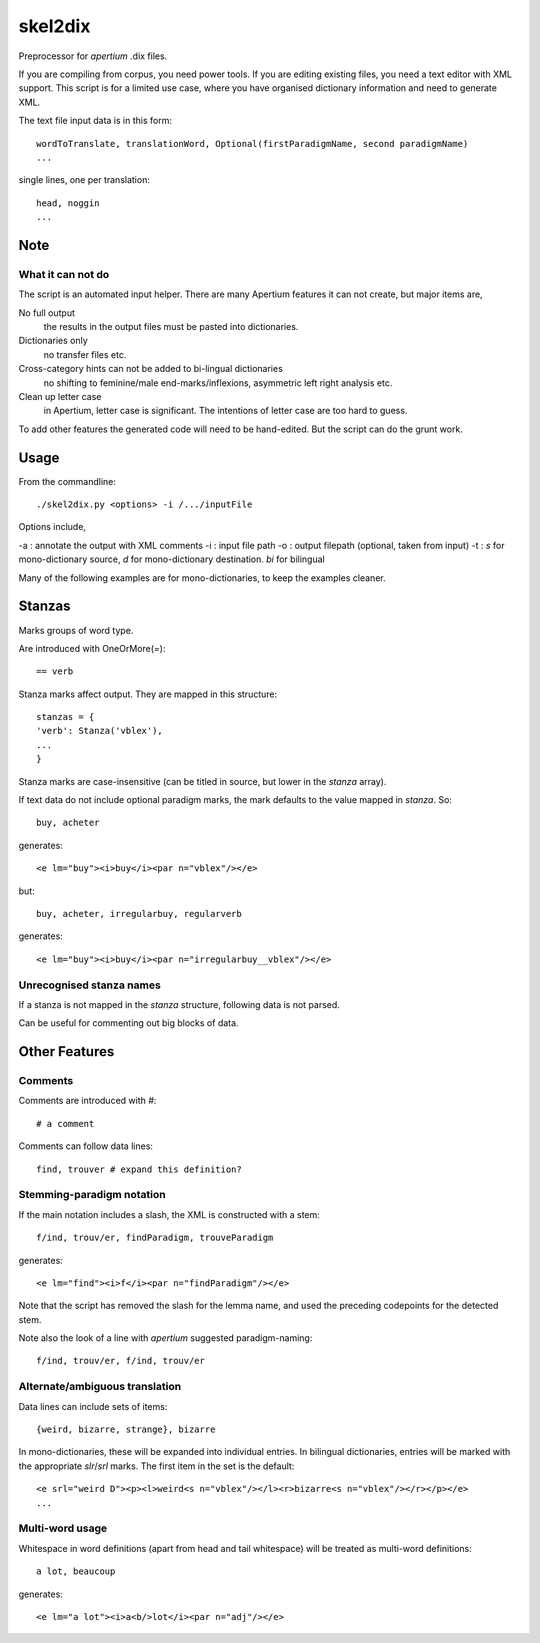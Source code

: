skel2dix
========
Preprocessor for `apertium` .dix files.

If you are compiling from corpus, you need power tools. If you are 
editing existing files, you need a text editor with XML support.
This script is for a limited use case, where you have organised
dictionary information and need to generate XML.

The text file input data is in this form::

    wordToTranslate, translationWord, Optional(firstParadigmName, second paradigmName)
    ...

single lines, one per translation::

    head, noggin
    ...


Note
~~~~
What it can not do
------------------
The script is an automated input helper. There are many Apertium 
features it can not create, but major items are,

No full output
    the results in the output files must be pasted into 
    dictionaries.

Dictionaries only
    no transfer files etc.
 
Cross-category hints can not be added to bi-lingual dictionaries
    no shifting to feminine/male end-marks/inflexions, asymmetric
    left right analysis etc.

Clean up letter case
    in Apertium, letter case is significant. The intentions
    of letter case are too hard to guess.

To add other features the generated code will need to be
hand-edited. But the script can do the grunt work.

Usage
~~~~~
From the commandline::

    ./skel2dix.py <options> -i /.../inputFile

Options include,

-a : annotate the output with XML comments 
-i : input file path
-o : output filepath (optional, taken from input)
-t : `s` for mono-dictionary source, `d` for mono-dictionary destination. `bi` for bilingual

Many of the following examples are for mono-dictionaries, to keep 
the examples cleaner.


Stanzas
~~~~~~~
Marks groups of word type.

Are introduced with OneOrMore(`=`)::

    == verb

Stanza marks affect output. They are mapped in this structure::

    stanzas = {
    'verb': Stanza('vblex'),
    ...
    }

Stanza marks are case-insensitive (can be titled in source, but lower in the `stanza` array).

If text data do not include optional paradigm marks, the mark defaults to the 
value mapped in `stanza`. So::

    buy, acheter
 
generates::

    <e lm="buy"><i>buy</i><par n="vblex"/></e> 

but::


    buy, acheter, irregularbuy, regularverb
 
generates::

    <e lm="buy"><i>buy</i><par n="irregularbuy__vblex"/></e>


Unrecognised stanza names
-------------------------
If a stanza is not mapped in the `stanza` structure, following 
data is not parsed.

Can be useful for commenting out big blocks of data.


 

Other Features
~~~~~~~~~~~~~~

Comments
--------
Comments are introduced with `#`::

    # a comment

Comments can follow data lines::

    find, trouver # expand this definition?


Stemming-paradigm notation
--------------------------
If the main notation includes a slash, 
the XML is constructed with a stem::

    f/ind, trouv/er, findParadigm, trouveParadigm

generates::

    <e lm="find"><i>f</i><par n="findParadigm"/></e> 

Note that the script has removed the slash for the lemma name,
and used the preceding codepoints for the detected stem.

Note also the look of a line with `apertium` suggested paradigm-naming::

    f/ind, trouv/er, f/ind, trouv/er



Alternate/ambiguous translation
-------------------------------
Data lines can include sets of items::

    {weird, bizarre, strange}, bizarre

In mono-dictionaries, these will be expanded into individual entries.
In bilingual dictionaries, entries will be marked with the appropriate `slr`/`srl`
marks. The first item in the set is the default::

    <e srl="weird D"><p><l>weird<s n="vblex"/></l><r>bizarre<s n="vblex"/></r></p></e>    
    ...

Multi-word usage
----------------

Whitespace in word definitions (apart from head and tail whitespace)
will be treated as multi-word definitions::

    a lot, beaucoup

generates::

    <e lm="a lot"><i>a<b/>lot</i><par n="adj"/></e>   

